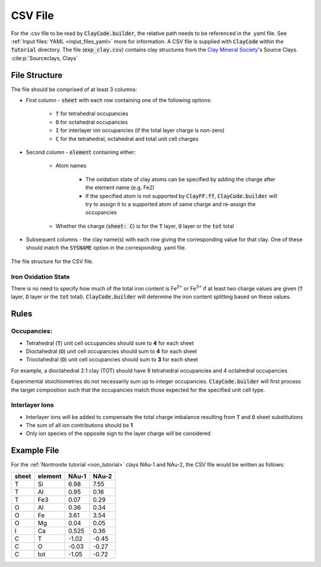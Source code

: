.. _input_files_csv:CSV File========For the .csv file to be read by :code:`ClayCode.builder`, the relative path needs to be referenced in the .yaml file. See :ref:`Input files: YAML <input_files_yaml>` more for information.A CSV file is supplied with :code:`ClayCode` within the :code:`Tutorial` directory. The file (:code:`exp_clay.csv`) contains clay structures from the `Clay Mineral Society`_'s Source Clays. :cite:p:`Sourceclays, Clays`File Structure--------------The file should be comprised of at least 3 columns:- First column - :code:`sheet` with each row containing one of the following options:   - :code:`T` for tetrahedral occupancies      - :code:`O` for octahedral occupancies      - :code:`I` for interlayer ion occupancies (if the total layer charge is non-zero)      - :code:`C` for the tetrahedral, octahedral and total unit cell charges- Second column - :code:`element` containing either:   - Atom names      - The oxidation state of clay atoms can be specified by adding the charge after the element name (e.g. Fe2)      - If the specified atom is not supported by :code:`ClayFF.ff`, :code:`ClayCode.builder` will try to assign it to a supported atom of same charge and re-assign the occupancies   - Whether the charge (:code:`sheet: C`) is for the :code:`T` layer, :code:`O` layer or the :code:`tot` total- Subsequent columns - the clay name(s) with each row giving the corresponding value for that clay. One of these should match the :code:`SYSNAME` option in the corresponding .yaml file... figure:: images/csv.png   :alt: CSV structure   :align: center   :figwidth: image   The file structure for the CSV file.Iron Oxidation State~~~~~~~~~~~~~~~~~~~~~~There is no need to specify how much of the total iron content is Fe\ :sup:`2+` or Fe\ :sup:`3+` if at least twocharge values are given (:code:`T` layer, :code:`O` layer or the :code:`tot` total). :code:`ClayCode.builder` willdetermine the iron content splitting based on these values.Rules------Occupancies:~~~~~~~~~~~~- Tetrahedral (:code:`T`) unit cell occupancies should sum to **4** for each sheet- Dioctahedral (:code:`O`) unit cell occupancies should sum to **4** for each sheet- Trioctahedral (:code:`O`) unit cell occupancies should sum to **3** for each sheetFor example, a dioctahedral 2:1 clay (TOT) should have 8 tetrahedral occupancies and 4 octahedral occupanciesExperimental stoichiometries do not necessarily sum up to integer occupancies. :code:`ClayCode.builder` will first process the target composition such that the occupancies match those expected for the specified unit cell type.Interlayer Ions~~~~~~~~~~~~~~~~~~- Interlayer ions will be added to compensate the total charge imbalance resulting from :code:`T` and :code:`O` sheet substitutions- The sum of all ion contributions should be **1**- Only ion species of the opposite sign to the layer charge will be consideredExample File--------------For the :ref:`Nontronite tutorial <non_tutorial>` clays NAu-1 and NAu-2, the CSV file would be written as follows:.. table::   :widths: auto   ===== ======= ====== ======   sheet element NAu-1  NAu-2   ===== ======= ====== ======   T     Si        6.98   7.55   T     Al        0.95   0.16   T     Fe3       0.07   0.29   O     Al        0.36   0.34   O     Fe        3.61   3.54   O     Mg        0.04   0.05   I     Ca       0.525   0.36   C     T       \-1.02 \-0.45   C     O       \-0.03 \-0.27   C     tot     \-1.05 \-0.72   ===== ======= ====== ======.. _`Clay Mineral Society`: https://www.clays.org.. bibliography::   :style: plain   :filter: False   Sourceclays   Clays